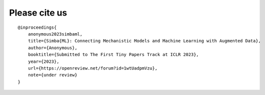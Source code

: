Please cite us
===============

::

    @inproceedings{
        anonymous2023simbaml,
        title={Simba{ML}: Connecting Mechanistic Models and Machine Learning with Augmented Data},
        author={Anonymous},
        booktitle={Submitted to The First Tiny Papers Track at ICLR 2023},
        year={2023},
        url={https://openreview.net/forum?id=1wtUadpmVzu},
        note={under review}
    }
